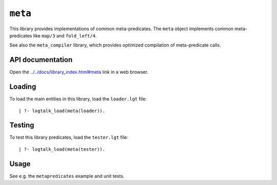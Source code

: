 ``meta``
========

This library provides implementations of common meta-predicates. The
``meta`` object implements common meta-predicates like ``map/3`` and
``fold_left/4``.

See also the ``meta_compiler`` library, which provides optimized
compilation of meta-predicate calls.

API documentation
-----------------

Open the
`../../docs/library_index.html#meta <../../docs/library_index.html#meta>`__
link in a web browser.

Loading
-------

To load the main entities in this library, load the ``loader.lgt`` file:

::

   | ?- logtalk_load(meta(loader)).

Testing
-------

To test this library predicates, load the ``tester.lgt`` file:

::

   | ?- logtalk_load(meta(tester)).

Usage
-----

See e.g. the ``metapredicates`` example and unit tests.
